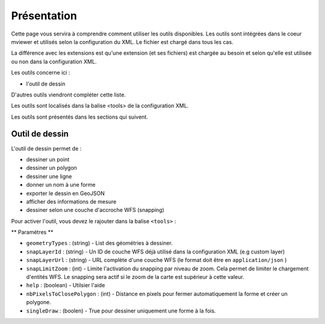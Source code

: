 .. Authors :
.. mviewer team

.. _tools:

Présentation
============

Cette page vous servira à comprendre comment utiliser les outils disponibles.
Les outils sont intégrées dans le coeur mviewer et utilisés selon la configuration du XML. Le fichier est chargé dans tous les cas.

La différence avec les extensions est qu'une extension (et ses fichiers) est chargée au besoin et selon qu'elle est utilisée ou non dans la configuration XML.

Les outils concerne ici : 

- l'outil de dessin

D'autres outils viendront compléter cette liste.

Les outils sont localisés dans la balise <tools> de la configuration XML.

.. code-block:: xml
       :linenos:

        <application>
            <tools>
                ... outils
            </tools>

            ....reste de la configuration XML
        </application>

Les outils sont présentés dans les sections qui suivent. 

Outil de dessin
---------------

L'outil de dessin permet de : 

- dessiner un point
- dessiner un polygon
- dessiner une ligne
- donner un nom à une forme
- exporter le dessin en GeoJSON
- afficher des informations de mesure
- dessiner selon une couche d'accroche WFS (snapping)

Pour activer l'outil, vous devez le rajouter dans la balise ``<tools>`` :

.. code-block:: xml
       :linenos:

        <tools>
            <draw geometryTypes="Polygon" snapLayerId="geom_parcelle_2023" ... />
        </tools>

** Paramètres **

* ``geometryTypes`` : (string) - List des géométries à dessiner.
* ``snapLayerId`` : (string) - Un ID de couche WFS déjà utilisé dans la configuration XML (e.g custom layer)
* ``snapLayerUrl`` : (string) - URL complète d'une couche WFS (le format doit être en ``application/json`` )
* ``snapLimitZoom`` : (int) - Limite l'activation du snapping par niveau de zoom. Cela permet de limiter le chargement d'entités WFS. Le snapping sera actif si le zoom de la carte est supérieur à cette valeur.
* ``help`` : (boolean) - Utilsier l'aide
* ``nbPixelsToClosePolygon`` : (int) - Distance en pixels pour fermer automatiquement la forme et créer un polygone.
* ``singleDraw`` : (boolen) - True pour dessiner uniquement une forme à la fois.

